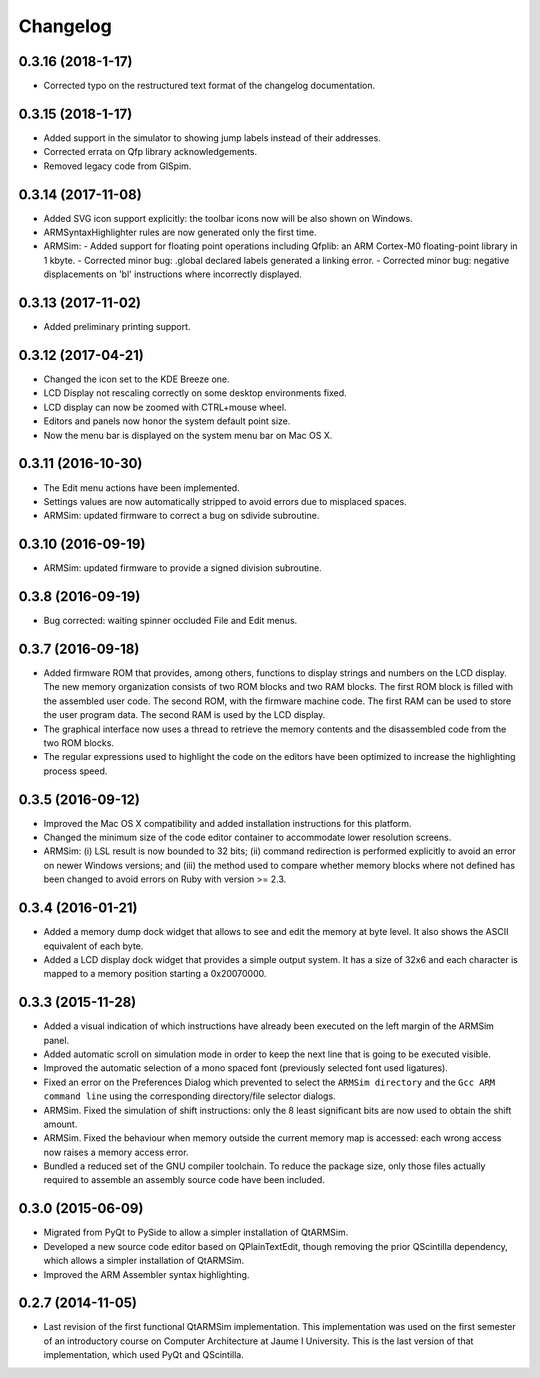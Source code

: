 Changelog
---------

0.3.16 (2018-1-17)
^^^^^^^^^^^^^^^^^^^
- Corrected typo on the restructured text format of the changelog documentation.

0.3.15 (2018-1-17)
^^^^^^^^^^^^^^^^^^^
- Added support in the simulator to showing jump labels instead of
  their addresses.
- Corrected errata on Qfp library acknowledgements.
- Removed legacy code from GlSpim.

0.3.14 (2017-11-08)
^^^^^^^^^^^^^^^^^^^
- Added SVG icon support explicitly: the toolbar icons now will be
  also shown on Windows.
- ARMSyntaxHighlighter rules are now generated only the first time.
- ARMSim:
  - Added support for floating point operations including Qfplib: an ARM Cortex-M0 floating-point library in 1 kbyte.
  - Corrected minor bug: .global declared labels generated a linking error.
  - Corrected minor bug: negative displacements on 'bl' instructions where incorrectly displayed.

0.3.13 (2017-11-02)
^^^^^^^^^^^^^^^^^^^
- Added preliminary printing support.

0.3.12 (2017-04-21)
^^^^^^^^^^^^^^^^^^^
- Changed the icon set to the KDE Breeze one.
- LCD Display not rescaling correctly on some desktop environments
  fixed.
- LCD display can now be zoomed with CTRL+mouse wheel.
- Editors and panels now honor the system default point size.
- Now the menu bar is displayed on the system menu bar on Mac OS X.

0.3.11 (2016-10-30)
^^^^^^^^^^^^^^^^^^^
- The Edit menu actions have been implemented.
- Settings values are now automatically stripped to avoid errors due
  to misplaced spaces.
- ARMSim: updated firmware to correct a bug on sdivide subroutine.

0.3.10 (2016-09-19)
^^^^^^^^^^^^^^^^^^^
- ARMSim: updated firmware to provide a signed division subroutine.

0.3.8 (2016-09-19)
^^^^^^^^^^^^^^^^^^
- Bug corrected: waiting spinner occluded File and Edit menus.

0.3.7 (2016-09-18)
^^^^^^^^^^^^^^^^^^
- Added firmware ROM that provides, among others, functions to display
  strings and numbers on the LCD display. The new memory organization
  consists of two ROM blocks and two RAM blocks. The first ROM block
  is filled with the assembled user code. The second ROM, with the
  firmware machine code. The first RAM can be used to store the user
  program data. The second RAM is used by the LCD display.
- The graphical interface now uses a thread to retrieve the memory
  contents and the disassembled code from the two ROM blocks.
- The regular expressions used to highlight the code on the editors
  have been optimized to increase the highlighting process speed.

0.3.5 (2016-09-12)
^^^^^^^^^^^^^^^^^^
- Improved the Mac OS X compatibility and added installation
  instructions for this platform.
- Changed the minimum size of the code editor container to accommodate
  lower resolution screens.
- ARMSim: (i) LSL result is now bounded to 32 bits; (ii) command
  redirection is performed explicitly to avoid an error on newer
  Windows versions; and (iii) the method used to compare whether
  memory blocks where not defined has been changed to avoid errors on
  Ruby with version >= 2.3.

0.3.4 (2016-01-21)
^^^^^^^^^^^^^^^^^^
- Added a memory dump dock widget that allows to see and edit the
  memory at byte level. It also shows the ASCII equivalent of each
  byte.
- Added a LCD display dock widget that provides a simple output
  system. It has a size of 32x6 and each character is mapped to a
  memory position starting a 0x20070000.

0.3.3 (2015-11-28)
^^^^^^^^^^^^^^^^^^
- Added a visual indication of which instructions have already been
  executed on the left margin of the ARMSim panel.
- Added automatic scroll on simulation mode in order to keep the next
  line that is going to be executed visible.
- Improved the automatic selection of a mono spaced font (previously
  selected font used ligatures).
- Fixed an error on the Preferences Dialog which prevented to select
  the ``ARMSim directory`` and the ``Gcc ARM command line`` using the
  corresponding directory/file selector dialogs.
- ARMSim. Fixed the simulation of shift instructions: only the 8 least
  significant bits are now used to obtain the shift amount.
- ARMSim. Fixed the behaviour when memory outside the current memory
  map is accessed: each wrong access now raises a memory access error.
- Bundled a reduced set of the GNU compiler toolchain. To reduce the
  package size, only those files actually required to assemble an
  assembly source code have been included.

0.3.0 (2015-06-09)
^^^^^^^^^^^^^^^^^^
- Migrated from PyQt to PySide to allow a simpler installation of
  QtARMSim.
- Developed a new source code editor based on QPlainTextEdit, though
  removing the prior QScintilla dependency, which allows a simpler
  installation of QtARMSim.
- Improved the ARM Assembler syntax highlighting.

0.2.7 (2014-11-05)
^^^^^^^^^^^^^^^^^^
- Last revision of the first functional QtARMSim implementation. This
  implementation  was used on the first semester of an introductory
  course on Computer Architecture at Jaume I University. This is the
  last version of that implementation, which used PyQt and QScintilla.
